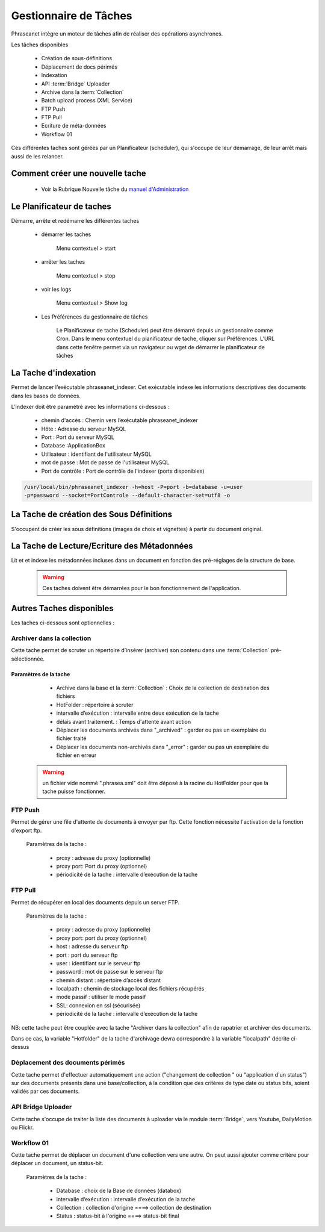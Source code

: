 Gestionnaire de Tâches
======================

Phraseanet intègre un moteur de tâches afin de réaliser des opérations
asynchrones.

Les tâches disponibles

      * Création de sous-définitions
      * Déplacement de docs périmés
      * Indexation
      * API :term:`Bridge` Uploader
      * Archive dans la :term:`Collection`
      * Batch upload process (XML Service)
      * FTP Push
      * FTP Pull
      * Ecriture de méta-données
      * Workflow 01

Ces différentes taches sont gérées par un Planificateur (scheduler),
qui s'occupe de leur démarrage, de leur arrêt mais aussi de les relancer.

Comment créer une nouvelle tache
--------------------------------

  * Voir la Rubrique Nouvelle tâche du `manuel d'Administration
    </User/Manuel/Administration>`_

Le Planificateur de taches
---------------------------

Démarre, arrête et redémarre les différentes taches

  * démarrer les taches

      Menu contextuel > start

  * arrêter les taches

      Menu contextuel > stop

  * voir les logs

      Menu contextuel > Show log

  * Les Préférences du gestionnaire de tâches

      Le Planificateur de tache (Scheduler) peut être démarré depuis
      un gestionnaire comme Cron.
      Dans le menu contextuel du planificateur de tache,
      cliquer sur Préférences. L’URL dans cette fenêtre permet via
      un navigateur ou wget de démarrer le planificateur de tâches


La Tache d'indexation
---------------------

Permet de lancer l’exécutable phraseanet_indexer.
Cet exécutable indexe les informations descriptives des
documents dans les bases de données.

L’indexer doit être paramétré avec les informations ci-dessous :

    * chemin d'accès : Chemin vers l’exécutable phraseanet_indexer
    * Hôte : Adresse du serveur MySQL
    * Port : Port du serveur MySQL
    * Database :ApplicationBox
    * Utilisateur : identifiant de l'utilisateur MySQL
    * mot de passe : Mot de passe de l'utilisateur MySQL
    * Port de contrôle : Port de contrôle de l'indexer (ports disponibles)

.. code-block:: bash

    /usr/local/bin/phraseanet_indexer -h=host -P=port -b=database -u=user
    -p=password --socket=PortControle --default-character-set=utf8 -o


La Tache de création des Sous Définitions
-----------------------------------------

S'occupent de créer les sous définitions (images de choix et vignettes) à partir
du document original.


La Tache de Lecture/Ecriture des Métadonnées
--------------------------------------------

Lit et et indexe les métadonnées incluses dans un document en fonction
des pré-réglages de la structure de base.


  .. warning:: Ces taches doivent être démarrées pour le bon fonctionnement de
    l'application.

Autres Taches disponibles
-------------------------

Les taches ci-dessous sont optionnelles :

Archiver dans la collection
***************************

Cette tache permet de scruter un répertoire d’insérer (archiver) son contenu
dans une :term:`Collection` pré-sélectionnée.

Paramètres de la tache
^^^^^^^^^^^^^^^^^^^^^^

    * Archive dans la base et la :term:`Collection` : Choix de la
      collection de destination des fichiers
    * HotFolder : répertoire à scruter
    * intervalle d’exécution : intervalle entre deux exécution de la tache
    * délais avant traitement. : Temps d'attente avant action
    * Déplacer les documents archivés dans "_archived" : garder
      ou pas un exemplaire du fichier traité
    * Déplacer les documents non-archivés dans "_error" : garder
      ou pas un exemplaire du fichier en erreur

   .. warning:: un fichier vide nommé ".phrasea.xml" doit être
                déposé à la racine du HotFolder pour que la
                tache puisse fonctionner.

FTP Push
********

Permet de gérer une file d'attente de documents à envoyer par ftp.
Cette fonction nécessite l'activation de la fonction d'export ftp.

   Paramètres de la tache :

      * proxy : adresse du proxy (optionnelle)
      * proxy port: Port du proxy (optionnel)
      * périodicité de la tache : intervalle d’exécution de la tache

FTP Pull
********

Permet de récupérer en local des documents depuis un server FTP.

   Paramètres de la tache :

      * proxy : adresse du proxy (optionnelle)
      * proxy port: port du proxy (optionnel)
      * host : adresse du serveur ftp
      * port : port du serveur ftp
      * user : identifiant sur le serveur ftp
      * password : mot de passe sur le serveur ftp
      * chemin distant : répertoire d’accès distant
      * localpath : chemin de stockage local des fichiers récupérés
      * mode passif : utiliser le mode passif
      * SSL: connexion en ssl (sécurisée)
      * périodicité de la tache : intervalle d’exécution de la tache


NB: cette tache peut être couplée avec la tache "Archiver dans la collection"
afin de rapatrier et archiver des documents.

Dans ce cas, la variable "Hotfolder" de la tache d'archivage devra correspondre
à la variable "localpath" décrite ci-dessus

Déplacement des documents périmés
*********************************

Cette tache permet d'effectuer automatiquement une action ("changement de
collection " ou "application d'un status") sur des documents
présents dans une base/collection, à la condition que des critères
de type date ou status bits, soient validés par ces documents.

API Bridge Uploader
*******************
Cette tache s'occupe de traiter la liste des documents à uploader via
le module :term:`Bridge`, vers Youtube, DailyMotion ou Flickr.

Workflow 01
***********

Cette tache permet de déplacer un document d'une collection
vers une autre. On peut aussi ajouter comme critère pour déplacer
un document, un status-bit.

   Paramètres de la tache :

    * Database : choix de la Base de données (databox)
    * intervalle d’exécution :  intervalle d’exécution de la tache
    * Collection : collection d'origine ====>	collection de destination
    * Status : status-bit à l'origine   ====> status-bit final

.. todo:: Batch upload process (XML Service)
